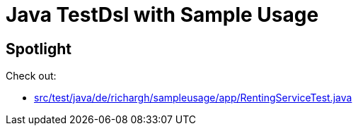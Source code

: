 = Java TestDsl with Sample Usage

== Spotlight

Check out:

* link:src/test/java/de/richargh/sampleusage/app/RentingServiceTest.java[]

